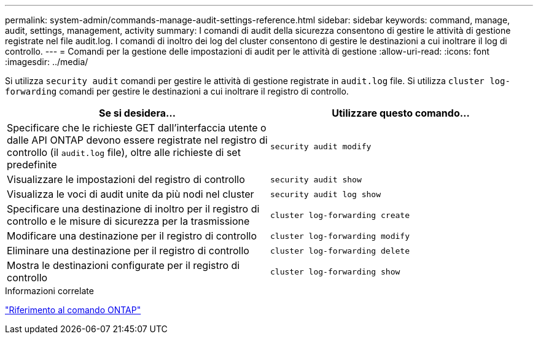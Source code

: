 ---
permalink: system-admin/commands-manage-audit-settings-reference.html 
sidebar: sidebar 
keywords: command, manage, audit, settings, management, activity 
summary: I comandi di audit della sicurezza consentono di gestire le attività di gestione registrate nel file audit.log. I comandi di inoltro dei log del cluster consentono di gestire le destinazioni a cui inoltrare il log di controllo. 
---
= Comandi per la gestione delle impostazioni di audit per le attività di gestione
:allow-uri-read: 
:icons: font
:imagesdir: ../media/


[role="lead"]
Si utilizza `security audit` comandi per gestire le attività di gestione registrate in `audit.log` file. Si utilizza `cluster log-forwarding` comandi per gestire le destinazioni a cui inoltrare il registro di controllo.

|===
| Se si desidera... | Utilizzare questo comando... 


 a| 
Specificare che le richieste GET dall'interfaccia utente o dalle API ONTAP devono essere registrate nel registro di controllo (il `audit.log` file), oltre alle richieste di set predefinite
 a| 
`security audit modify`



 a| 
Visualizzare le impostazioni del registro di controllo
 a| 
`security audit show`



 a| 
Visualizza le voci di audit unite da più nodi nel cluster
 a| 
`security audit log show`



 a| 
Specificare una destinazione di inoltro per il registro di controllo e le misure di sicurezza per la trasmissione
 a| 
`cluster log-forwarding create`



 a| 
Modificare una destinazione per il registro di controllo
 a| 
`cluster log-forwarding modify`



 a| 
Eliminare una destinazione per il registro di controllo
 a| 
`cluster log-forwarding delete`



 a| 
Mostra le destinazioni configurate per il registro di controllo
 a| 
`cluster log-forwarding show`

|===
.Informazioni correlate
link:../concepts/manual-pages.html["Riferimento al comando ONTAP"]

